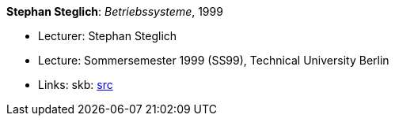 *Stephan Steglich*: _Betriebssysteme_, 1999

* Lecturer: Stephan Steglich
* Lecture: Sommersemester 1999 (SS99), Technical University Berlin
* Links:
       skb: link:https://github.com/vdmeer/skb/tree/master/library/talks/lecture-notes/1990/steglich-bs-tub-1999.adoc[src]
ifdef::local[]
    ┃ link:/library/talks/lecture-notes/1990/[Folder]
endif::[]

